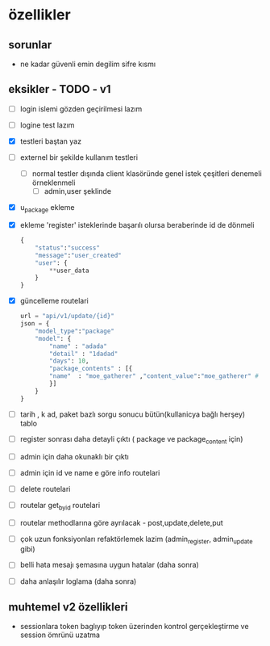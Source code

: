 * özellikler

** sorunlar

- ne kadar güvenli emin degilim sifre kısmı

** eksikler - TODO - v1
    - [ ] login islemi gözden geçirilmesi lazım
    - [ ] logine test lazım
    - [X] testleri baştan yaz
    - [ ]externel bir şekilde kullanım testleri
      - [ ] normal testler dışında client klasöründe genel istek çeşitleri denemeli örneklenmeli
        - [ ] admin,user şeklinde
    - [X] u_package ekleme
    - [X] ekleme 'register' isteklerinde başarılı olursa beraberinde id de dönmeli
        #+begin_src python
            {
                "status":"success"
                "message":"user_created"
                "user": {
                    **user_data
                }
            }
        #+end_src
    - [X] güncelleme  routelari
        #+begin_src python
        url = "api/v1/update/{id}"
        json = {
            "model_type":"package"
            "model": {
                "name" : "adada"
                "detail" : "1dadad"
                "days": 10,
                "package_contents" : [{
                "name"  : "moe_gatherer" ,"content_value":"moe_gatherer" # contentvalue enum degeri
                }]
            }
        }
        #+end_src
    - [ ] tarih , k ad, paket bazlı sorgu sonucu bütün(kullanicya bağlı herşey) tablo
    - [ ] register sonrası daha detayli çıktı ( package ve package_content için)
    - [ ] admin için daha okunaklı bir çıktı
    - [ ] admin için id ve name e göre info routelari
    - [ ] delete routelari
    - [ ] routelar get_by_id routelari
    - [ ] routelar methodlarına göre ayrılacak - post,update,delete,put
    - [ ] çok uzun fonksiyonları refaktörlemek lazim (admin_register, admin_update gibi)
    - [ ] belli hata mesajı şemasına uygun hatalar (daha sonra)
    - [ ] daha anlaşılır loglama (daha sonra)

** muhtemel v2 özellikleri

- sessionlara token baglıyıp token üzerinden kontrol gerçekleştirme ve session ömrünü uzatma
